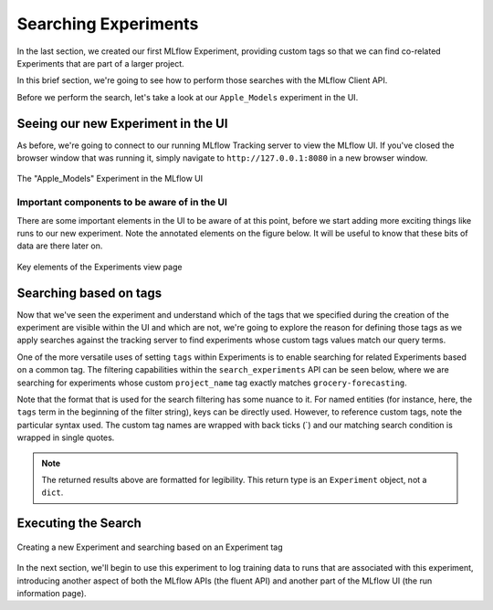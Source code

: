 Searching Experiments
=====================

In the last section, we created our first MLflow Experiment, providing custom tags so that we can find
co-related Experiments that are part of a larger project.

In this brief section, we're going to see how to perform those searches with the MLflow Client API.

Before we perform the search, let's take a look at our ``Apple_Models`` experiment in the UI.

Seeing our new Experiment in the UI
-----------------------------------
As before, we're going to connect to our running MLflow Tracking server to view the MLflow UI. If you've closed the browser
window that was running it, simply navigate to ``http://127.0.0.1:8080`` in a new browser window.

.. figure:: ../../_static/images/tutorials/introductory/logging-first-model/first-experiment-ui.gif
   :width: 1024px
   :align: center
   :alt: View our new experiment in the UI

   The "Apple_Models" Experiment in the MLflow UI

Important components to be aware of in the UI
^^^^^^^^^^^^^^^^^^^^^^^^^^^^^^^^^^^^^^^^^^^^^
There are some important elements in the UI to be aware of at this point, before we start adding more exciting things like runs to
our new experiment. Note the annotated elements on the figure below. It will be useful to know that these bits of data are there later on.

.. figure:: ../../_static/images/tutorials/introductory/logging-first-model/experiment-page-elements.svg
   :width: 1024px
   :align: center
   :alt: Important Data on the Experiment View Page

   Key elements of the Experiments view page


Searching based on tags
-----------------------

Now that we've seen the experiment and understand which of the tags that we specified during the creation of the experiment
are visible within the UI and which are not, we're going to explore the reason for defining those tags as we
apply searches against the tracking server to find experiments whose custom tags values match our query terms.

One of the more versatile uses of setting ``tags`` within Experiments is to enable searching for
related Experiments based on a common tag. The filtering capabilities within the ``search_experiments`` API
can be seen below, where we are searching for experiments whose custom ``project_name`` tag exactly matches
``grocery-forecasting``.

Note that the format that is used for the search filtering has some nuance to it. For named entities (for instance,
here, the ``tags`` term in the beginning of the filter string), keys can be directly used. However, to reference custom
tags, note the particular syntax used. The custom tag names are wrapped with back ticks (`) and our matching search
condition is wrapped in single quotes.

.. code-section::

    .. code-block:: python

        # Use search_experiments() to search on the project_name tag key

        apples_experiment = client.search_experiments(
            filter_string="tags.`project_name` = 'grocery-forecasting'"
        )

        print(vars(apples_experiment[0]))

.. code-block:: bash
    :caption: The metadata associated with a created Experiment

    <Experiment: artifact_location='mlflow-artifacts:/926031323154788454',
                 creation_time=1694018173427,
                 experiment_id='926031323154788454',
                 last_update_time=1694018173427,
                 lifecycle_stage='active',
                 name='Apple_Models',
                 tags={
                    'mlflow.note.content': 'This is the grocery forecasting project. This '
                            'experiment contains the produce models for apples.',
                    'project_name': 'grocery-forecasting',
                    'project_quarter': 'Q3-2023',
                    'team': 'stores-ml'}
    >

.. note::
    The returned results above are formatted for legibility. This return type is an ``Experiment`` object, not a ``dict``.

Executing the Search
--------------------

.. figure:: ../../_static/images/tutorials/introductory/logging-first-model/creating-experiment.gif
   :width: 1024px
   :align: center
   :alt: Creating a new Experiment

   Creating a new Experiment and searching based on an Experiment tag

In the next section, we'll begin to use this experiment to log training data to runs that are associated with this experiment, introducing
another aspect of both the MLflow APIs (the fluent API) and another part of the MLflow UI (the run information page).

